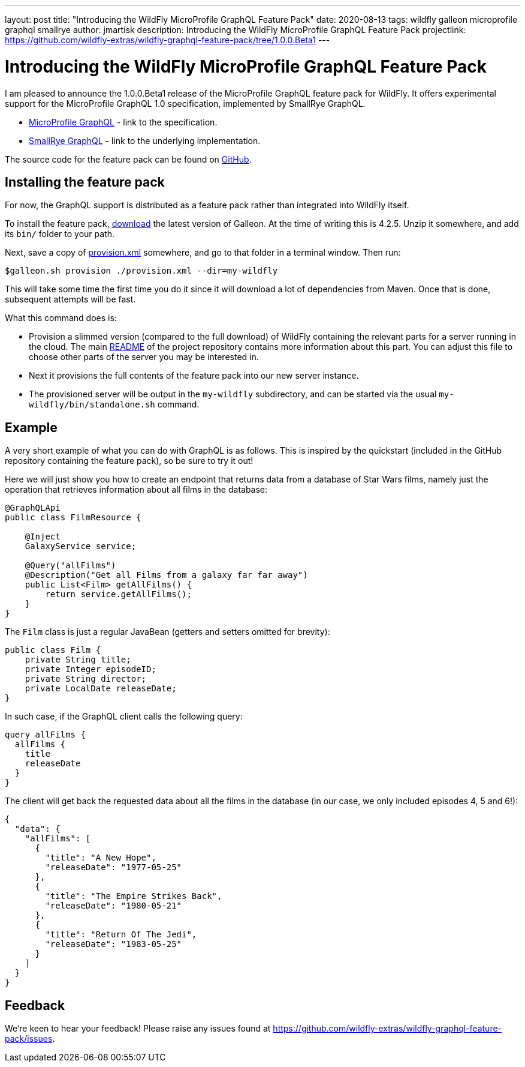 ---
layout: post
title:  "Introducing the WildFly MicroProfile GraphQL Feature Pack"
date:   2020-08-13
tags:   wildfly galleon microprofile graphql smallrye
author: jmartisk
description: Introducing the WildFly MicroProfile GraphQL Feature Pack
projectlink: https://github.com/wildfly-extras/wildfly-graphql-feature-pack/tree/1.0.0.Beta1
---

= Introducing the WildFly MicroProfile GraphQL Feature Pack

I am pleased to announce the 1.0.0.Beta1 release of the MicroProfile GraphQL feature
pack for WildFly. It offers experimental support for the MicroProfile GraphQL 1.0 specification, implemented
by SmallRye GraphQL.

* link:https://github.com/eclipse/microprofile-graphql[MicroProfile GraphQL] - link to the specification.
* link:https://github.com/smallrye/smallrye-graphql[SmallRye GraphQL] - link to the underlying implementation.

The source code for the feature pack can be found on link:https://github.com/wildfly-extras/wildfly-graphql-feature-pack[GitHub].

== Installing the feature pack
For now, the GraphQL support is distributed as a feature pack rather than integrated into WildFly itself.

To install the feature pack, link:https://github.com/wildfly/galleon/releases[download] the latest version of Galleon. At the time of writing this is 4.2.5. Unzip it somewhere, and add its `bin/` folder to your path.

Next, save a copy of
link:{projectlink}/provision.xml[provision.xml] somewhere, and go to that folder in a terminal window. Then run:
----
$galleon.sh provision ./provision.xml --dir=my-wildfly
----
This will take some time the first time you do it since it will download a lot of dependencies
from Maven. Once that is done, subsequent attempts will be fast.

What this command does is:

* Provision a slimmed version (compared to the full download) of WildFly containing the relevant
parts for a server running in the cloud. The main link:{projectlink}/README.md[README] of the project repository contains more information about this part. You can adjust this file to choose
other parts of the server you may be interested in.
* Next it provisions the full contents of the feature pack into our new server instance.
* The provisioned server will be output in the `my-wildfly` subdirectory, and can be started via the usual `my-wildfly/bin/standalone.sh` command.

== Example
A very short example of what you can do with GraphQL is as follows. This is inspired by the quickstart (included in the
GitHub repository containing the feature pack), so be sure to try it out!

Here we will just show you how to create an endpoint that returns data from a database of Star Wars films, namely just the operation
that retrieves information about all films in the database:

----
@GraphQLApi
public class FilmResource {

    @Inject
    GalaxyService service;

    @Query("allFilms")
    @Description("Get all Films from a galaxy far far away")
    public List<Film> getAllFilms() {
        return service.getAllFilms();
    }
}
----

The `Film` class is just a regular JavaBean (getters and setters omitted for brevity):
----
public class Film {
    private String title;
    private Integer episodeID;
    private String director;
    private LocalDate releaseDate;
}
----

In such case, if the GraphQL client calls the following query:
----
query allFilms {
  allFilms {
    title
    releaseDate
  }
}
----

The client will get back the requested data about all the films in the database (in our case, we only included episodes 4, 5 and 6!):
----
{
  "data": {
    "allFilms": [
      {
        "title": "A New Hope",
        "releaseDate": "1977-05-25"
      },
      {
        "title": "The Empire Strikes Back",
        "releaseDate": "1980-05-21"
      },
      {
        "title": "Return Of The Jedi",
        "releaseDate": "1983-05-25"
      }
    ]
  }
}
----

== Feedback
We're keen to hear your feedback! Please raise any issues found at https://github.com/wildfly-extras/wildfly-graphql-feature-pack/issues.
